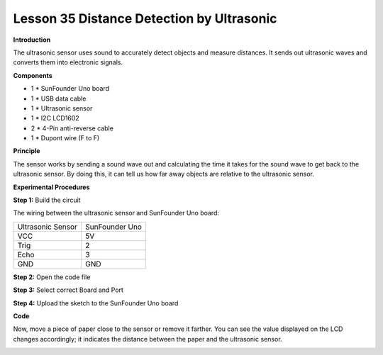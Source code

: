 Lesson 35 Distance Detection by Ultrasonic
==========================================

**Introduction**

The ultrasonic sensor uses sound to accurately detect objects and
measure distances. It sends out ultrasonic waves and converts them into
electronic signals.

.. image:: media/image38.png
   :width: 2.41667in
   :height: 1.54931in

**Components**

- 1 \* SunFounder Uno board

- 1 \* USB data cable

- 1 \* Ultrasonic sensor

- 1 \* I2C LCD1602

- 2 \* 4-Pin anti-reverse cable

- 1 \* Dupont wire (F to F)

**Principle**

The sensor works by sending a sound wave out and calculating the time it
takes for the sound wave to get back to the ultrasonic sensor. By doing
this, it can tell us how far away objects are relative to the ultrasonic
sensor.

**Experimental Procedures**

**Step 1:** Build the circuit

The wiring between the ultrasonic sensor and SunFounder Uno board:

+-----------------------------------+-----------------------------------+
| Ultrasonic Sensor                 | SunFounder Uno                    |
+-----------------------------------+-----------------------------------+
| VCC                               | 5V                                |
+-----------------------------------+-----------------------------------+
| Trig                              | 2                                 |
+-----------------------------------+-----------------------------------+
| Echo                              | 3                                 |
+-----------------------------------+-----------------------------------+
| GND                               | GND                               |
+-----------------------------------+-----------------------------------+

.. image:: media/image183.png
   :width: 600

**Step 2:** Open the code file

**Step 3:** Select correct Board and Port

**Step 4:** Upload the sketch to the SunFounder Uno board

**Code**

.. raw:: html

    <iframe src=https://create.arduino.cc/editor/sunfounder01/dd95917c-7b12-4663-bb8d-e9ad56b01546/preview?embed style="height:510px;width:100%;margin:10px 0" frameborder=0></iframe>

Now, move a piece of paper close to the sensor or remove it farther. You
can see the value displayed on the LCD changes accordingly; it indicates
the distance between the paper and the ultrasonic sensor.

.. image:: media/image184.jpeg
   :width: 600